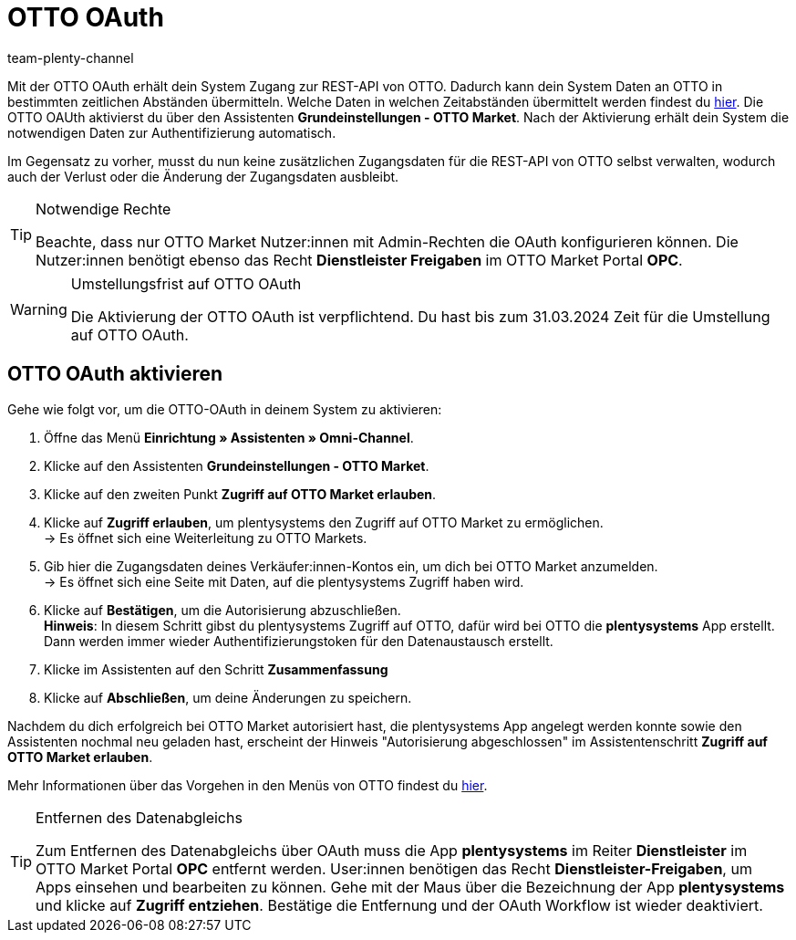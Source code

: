 = OTTO OAuth
:keywords: OTTO Market, OTTO OAuth, OTTO
:description: Auf dieser Seite erfährst du, wie du die OTTO OAuth aktivierst.
:author: team-plenty-channel

Mit der OTTO OAuth erhält dein System Zugang zur REST-API von OTTO. Dadurch kann dein System Daten an OTTO in bestimmten zeitlichen Abständen übermitteln. Welche Daten in welchen Zeitabständen übermittelt werden findest du xref:otto-market.adoc#100[hier]. Die OTTO OAUth aktivierst du über den Assistenten *Grundeinstellungen - OTTO Market*. Nach der Aktivierung erhält dein System die notwendigen Daten zur Authentifizierung automatisch. +

Im Gegensatz zu vorher, musst du nun keine zusätzlichen Zugangsdaten für die REST-API von OTTO selbst verwalten, wodurch auch der Verlust oder die Änderung der Zugangsdaten ausbleibt.

[.instruction]
[TIP]
.Notwendige Rechte
====
Beachte, dass nur OTTO Market Nutzer:innen mit Admin-Rechten die OAuth konfigurieren können. Die Nutzer:innen benötigt ebenso das Recht *Dienstleister Freigaben* im OTTO Market Portal *OPC*.
====

[WARNING]
.Umstellungsfrist auf OTTO OAuth
====
Die Aktivierung der OTTO OAuth ist verpflichtend. Du hast bis zum 31.03.2024 Zeit für die Umstellung auf OTTO OAuth.
====

== OTTO OAuth aktivieren

Gehe wie folgt vor, um die OTTO-OAuth in deinem System zu aktivieren:

. Öffne das Menü *Einrichtung » Assistenten » Omni-Channel*.
. Klicke auf den Assistenten *Grundeinstellungen - OTTO Market*.
. Klicke auf den zweiten Punkt *Zugriff auf OTTO Market erlauben*.
. Klicke auf *Zugriff erlauben*, um plentysystems den Zugriff auf OTTO Market zu ermöglichen. +
→ Es öffnet sich eine Weiterleitung zu OTTO Markets.
. Gib hier die Zugangsdaten deines Verkäufer:innen-Kontos ein, um dich bei OTTO Market anzumelden. +
→ Es öffnet sich eine Seite mit Daten, auf die plentysystems Zugriff haben wird.
. Klicke auf *Bestätigen*, um die Autorisierung abzuschließen. +
*Hinweis*: In diesem Schritt gibst du plentysystems Zugriff auf OTTO, dafür wird bei OTTO die *plentysystems* App erstellt. Dann werden immer wieder Authentifizierungstoken für den Datenaustausch erstellt.
. Klicke im Assistenten auf den Schritt *Zusammenfassung*
. Klicke auf *Abschließen*, um deine Änderungen zu speichern.

Nachdem du dich erfolgreich bei OTTO Market autorisiert hast, die plentysystems App angelegt werden konnte sowie den Assistenten nochmal neu geladen hast, erscheint der Hinweis "Autorisierung abgeschlossen" im Assistentenschritt *Zugriff auf OTTO Market erlauben*.

Mehr Informationen über das Vorgehen in den Menüs von OTTO findest du link:https://account.otto.market/s/article/Als-Haendler-die-App-eines-Dienstleisters-nutzen[hier^].

[TIP]
.Entfernen des Datenabgleichs
====
Zum Entfernen des Datenabgleichs über OAuth muss die App *plentysystems* im Reiter *Dienstleister* im OTTO Market Portal *OPC* entfernt werden. User:innen benötigen das Recht *Dienstleister-Freigaben*, um Apps einsehen und bearbeiten zu können.  
Gehe mit der Maus über die Bezeichnung der App *plentysystems* und klicke auf *Zugriff entziehen*. Bestätige die Entfernung und der OAuth Workflow ist wieder deaktiviert.
====